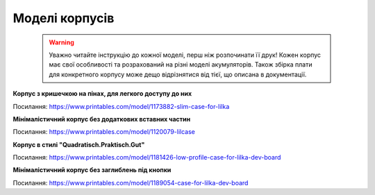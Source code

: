 Моделі корпусів
===============

    .. warning:: 

        Уважно читайте інструкцію до кожної моделі, перш ніж розпочинати її друк! Кожен корпус має свої особливості та розрахований на різні моделі акумуляторів. 
        Також збірка плати для конкретного корпусу може дещо відрізнятися від тієї, що описана в документації.

**Корпус з кришечкою на пінах, для легкого доступу до них**  

.. image:: ./images/full/with_cap.jpg
   :alt: З_кришечкою
   :align: center
   :width: 50%
   
Посилання:
https://www.printables.com/model/1173882-slim-case-for-lilka
  
  


**Мінімалістичний корпус без додаткових вставних частин**

.. image:: ./images/full/minimalist.jpg
   :alt: Мінімалістичний
   :align: center
   :width: 50%

Посилання:
https://www.printables.com/model/1120079-lilcase  
  

  

**Корпус в стилі "Quadratisch.Praktisch.Gut"**

.. image:: ./images/full/quadratisch.jpg
   :alt: Квадратіш
   :align: center
   :width: 50%

Посилання:
https://www.printables.com/model/1181426-low-profile-case-for-lilka-dev-board




**Мінімалістичний корпус без заглиблень під кнопки**

.. image:: ./images/full/minimalist2.jpg
   :alt: Мінімалістичний2
   :align: center
   :width: 50%

Посилання:
https://www.printables.com/model/1189054-case-for-lilka-dev-board
